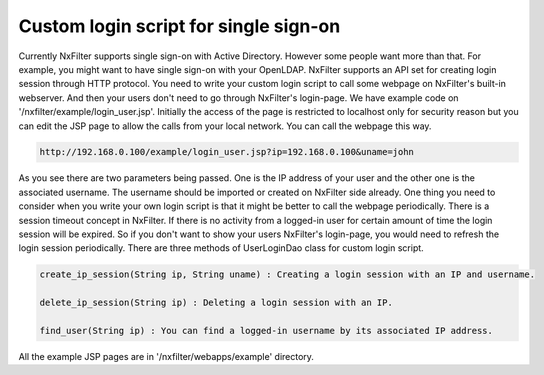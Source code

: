 Custom login script for single sign-on
***************************************
Currently NxFilter supports single sign-on with Active Directory. However some people want more than that. For example, you might want to have single sign-on with your OpenLDAP.
NxFilter supports an API set for creating login session through HTTP protocol. You need to write your custom login script to call some webpage on NxFilter's built-in webserver. And then your users don't need to go through NxFilter's login-page.
We have example code on '/nxfilter/example/login_user.jsp'. Initially the access of the page is restricted to localhost only for security reason but you can edit the JSP page to allow the calls from your local network.
You can call the webpage this way.

.. code-block::

  http://192.168.0.100/example/login_user.jsp?ip=192.168.0.100&uname=john


As you see there are two parameters being passed. One is the IP address of your user and the other one is the associated username. The username should be imported or created on NxFilter side already.
One thing you need to consider when you write your own login script is that it might be better to call the webpage periodically. There is a session timeout concept in NxFilter. If there is no activity from a logged-in user for certain amount of time the login session will be expired. So if you don't want to show your users NxFilter's login-page, you would need to refresh the login session periodically.
There are three methods of UserLoginDao class for custom login script.

.. code-block:: java
  
  create_ip_session(String ip, String uname) : Creating a login session with an IP and username.

  delete_ip_session(String ip) : Deleting a login session with an IP.

  find_user(String ip) : You can find a logged-in username by its associated IP address.


All the example JSP pages are in '/nxfilter/webapps/example' directory.

